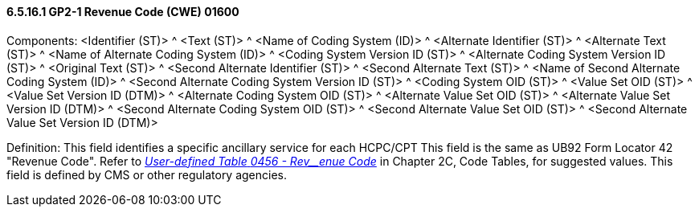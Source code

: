 ==== 6.5.16.1 GP2-1 Revenue Code (CWE) 01600

Components: <Identifier (ST)> ^ <Text (ST)> ^ <Name of Coding System (ID)> ^ <Alternate Identifier (ST)> ^ <Alternate Text (ST)> ^ <Name of Alternate Coding System (ID)> ^ <Coding System Version ID (ST)> ^ <Alternate Coding System Version ID (ST)> ^ <Original Text (ST)> ^ <Second Alternate Identifier (ST)> ^ <Second Alternate Text (ST)> ^ <Name of Second Alternate Coding System (ID)> ^ <Second Alternate Coding System Version ID (ST)> ^ <Coding System OID (ST)> ^ <Value Set OID (ST)> ^ <Value Set Version ID (DTM)> ^ <Alternate Coding System OID (ST)> ^ <Alternate Value Set OID (ST)> ^ <Alternate Value Set Version ID (DTM)> ^ <Second Alternate Coding System OID (ST)> ^ <Second Alternate Value Set OID (ST)> ^ <Second Alternate Value Set Version ID (DTM)>

Definition: This field identifies a specific ancillary service for each HCPC/CPT This field is the same as UB92 Form Locator 42 "Revenue Code". Refer to file:///E:\V2\V29_CH02C_Tables.docx#HL70456[_User-defined Table_ _0456 - Rev__enue Code_] in Chapter 2C, Code Tables, for suggested values. This field is defined by CMS or other regulatory agencies.

